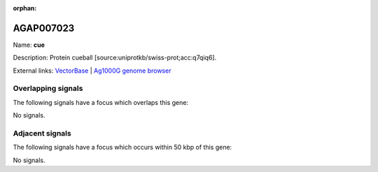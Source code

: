 :orphan:

AGAP007023
=============



Name: **cue**

Description: Protein cueball [source:uniprotkb/swiss-prot;acc:q7qiq6].

External links:
`VectorBase <https://www.vectorbase.org/Anopheles_gambiae/Gene/Summary?g=AGAP007023>`_ |
`Ag1000G genome browser <https://www.malariagen.net/apps/ag1000g/phase1-AR3/index.html?genome_region=2L:41013267-41025452#genomebrowser>`_

Overlapping signals
-------------------

The following signals have a focus which overlaps this gene:



No signals.



Adjacent signals
----------------

The following signals have a focus which occurs within 50 kbp of this gene:



No signals.


